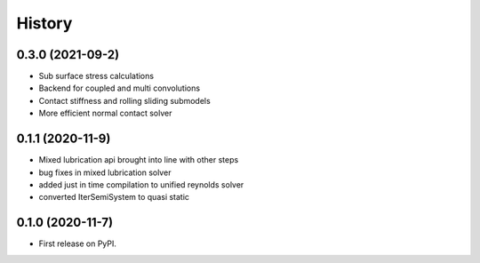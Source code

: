 History
=======

0.3.0 (2021-09-2)
-----------------

* Sub surface stress calculations
* Backend for coupled and multi convolutions
* Contact stiffness and rolling sliding submodels
* More efficient normal contact solver

0.1.1 (2020-11-9)
-----------------

* Mixed lubrication api brought into line with other steps
* bug fixes in mixed lubrication solver
* added just in time compilation to unified reynolds solver
* converted IterSemiSystem to quasi static

0.1.0 (2020-11-7)
-----------------

* First release on PyPI.
